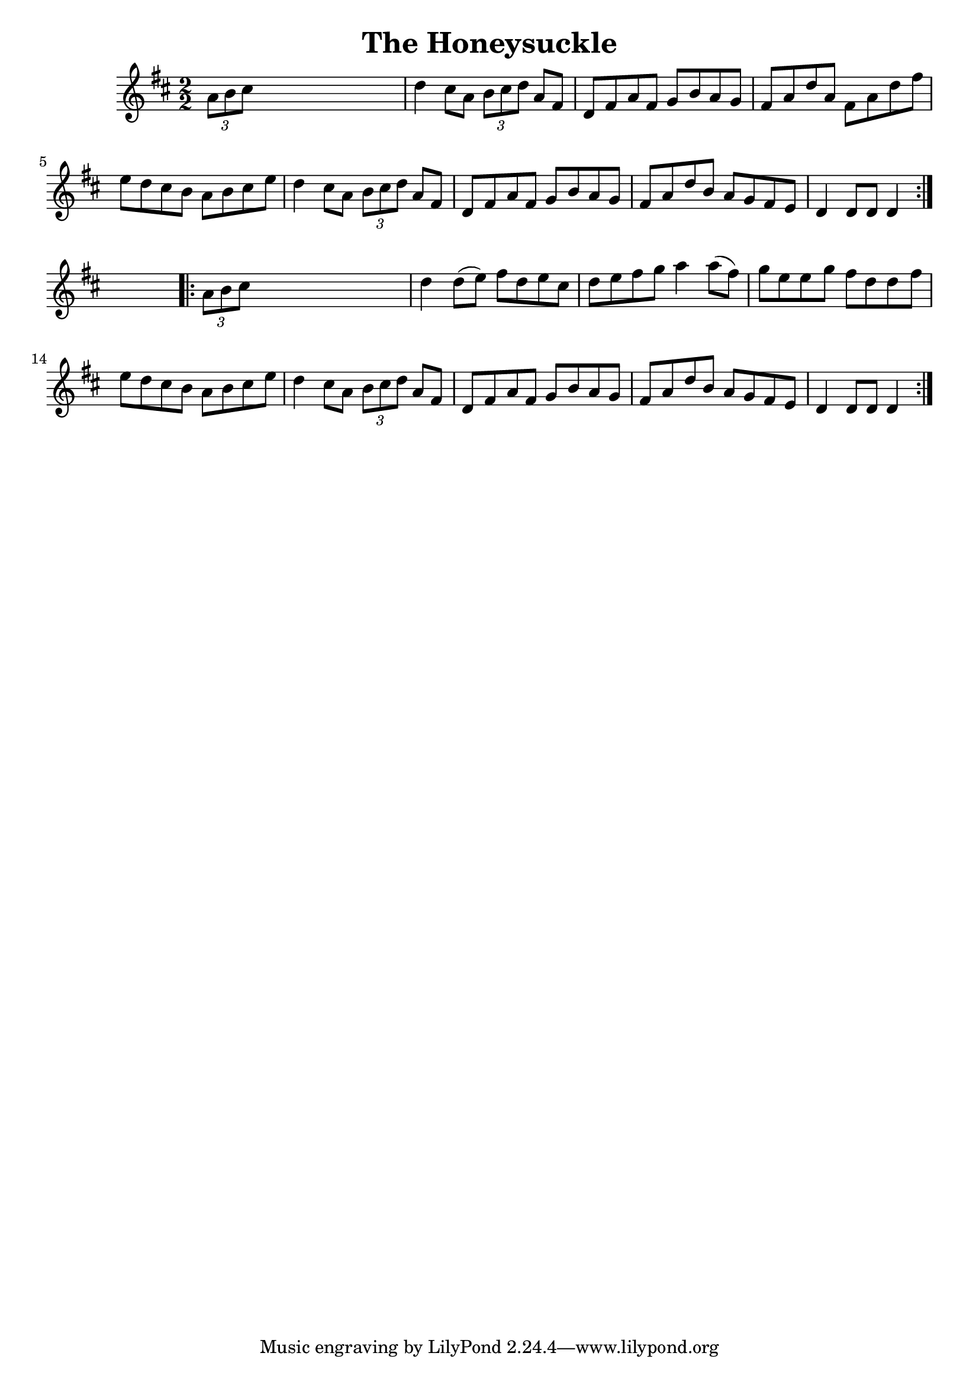 
\version "2.16.2"
% automatically converted by musicxml2ly from xml/1653_nt.xml

%% additional definitions required by the score:
\language "english"


\header {
    encoder = "abc2xml version 63"
    encodingdate = "2015-01-25"
    title = "The Honeysuckle"
    }

\layout {
    \context { \Score
        autoBeaming = ##f
        }
    }
PartPOneVoiceOne =  \relative a' {
    \repeat volta 2 {
        \key d \major \numericTimeSignature\time 2/2 \times 2/3 {
            a8 [ b8 cs8 ] }
        s2. | % 2
        d4 cs8 [ a8 ] \times 2/3 {
            b8 [ cs8 d8 ] }
        a8 [ fs8 ] | % 3
        d8 [ fs8 a8 fs8 ] g8 [ b8 a8 g8 ] | % 4
        fs8 [ a8 d8 a8 ] fs8 [ a8 d8 fs8 ] | % 5
        e8 [ d8 cs8 b8 ] a8 [ b8 cs8 e8 ] | % 6
        d4 cs8 [ a8 ] \times 2/3 {
            b8 [ cs8 d8 ] }
        a8 [ fs8 ] | % 7
        d8 [ fs8 a8 fs8 ] g8 [ b8 a8 g8 ] | % 8
        fs8 [ a8 d8 b8 ] a8 [ g8 fs8 e8 ] | % 9
        d4 d8 [ d8 ] d4 }
    s4 \repeat volta 2 {
        | \barNumberCheck #10
        \times 2/3  {
            a'8 [ b8 cs8 ] }
        s2. | % 11
        d4 d8 ( [ e8 ) ] fs8 [ d8 e8 cs8 ] | % 12
        d8 [ e8 fs8 g8 ] a4 a8 ( [ fs8 ) ] | % 13
        g8 [ e8 e8 g8 ] fs8 [ d8 d8 fs8 ] | % 14
        e8 [ d8 cs8 b8 ] a8 [ b8 cs8 e8 ] | % 15
        d4 cs8 [ a8 ] \times 2/3 {
            b8 [ cs8 d8 ] }
        a8 [ fs8 ] | % 16
        d8 [ fs8 a8 fs8 ] g8 [ b8 a8 g8 ] | % 17
        fs8 [ a8 d8 b8 ] a8 [ g8 fs8 e8 ] | % 18
        d4 d8 [ d8 ] d4 }
    }


% The score definition
\score {
    <<
        \new Staff <<
            \context Staff << 
                \context Voice = "PartPOneVoiceOne" { \PartPOneVoiceOne }
                >>
            >>
        
        >>
    \layout {}
    % To create MIDI output, uncomment the following line:
    %  \midi {}
    }


